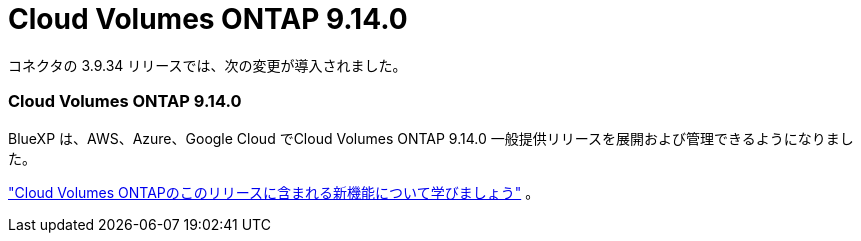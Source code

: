 = Cloud Volumes ONTAP 9.14.0
:allow-uri-read: 


コネクタの 3.9.34 リリースでは、次の変更が導入されました。



=== Cloud Volumes ONTAP 9.14.0

BlueXP は、AWS、Azure、Google Cloud でCloud Volumes ONTAP 9.14.0 一般提供リリースを展開および管理できるようになりました。

link:https://docs.netapp.com/us-en/cloud-volumes-ontap-relnotes/["Cloud Volumes ONTAPのこのリリースに含まれる新機能について学びましょう"^] 。
